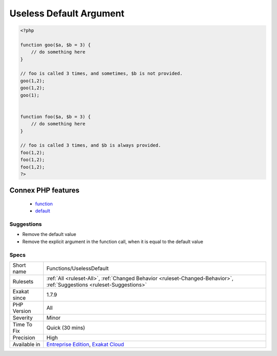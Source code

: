 .. _functions-uselessdefault:

.. _useless-default-argument:

Useless Default Argument
++++++++++++++++++++++++

.. meta::
	:description:
		Useless Default Argument: One of the argument has a default value, and this default value is never used.
	:twitter:card: summary_large_image
	:twitter:site: @exakat
	:twitter:title: Useless Default Argument
	:twitter:description: Useless Default Argument: One of the argument has a default value, and this default value is never used
	:twitter:creator: @exakat
	:twitter:image:src: https://www.exakat.io/wp-content/uploads/2020/06/logo-exakat.png
	:og:image: https://www.exakat.io/wp-content/uploads/2020/06/logo-exakat.png
	:og:title: Useless Default Argument
	:og:type: article
	:og:description: One of the argument has a default value, and this default value is never used
	:og:url: https://exakat.readthedocs.io/en/latest/Reference/Rules/Useless Default Argument.html
	:og:locale: en
.. raw:: html	<script type="application/ld+json">{"@context":"https:\/\/schema.org","@graph":[{"@type":"WebPage","@id":"https:\/\/php-tips.readthedocs.io\/en\/latest\/Reference\/Rules\/Functions\/UselessDefault.html","url":"https:\/\/php-tips.readthedocs.io\/en\/latest\/Reference\/Rules\/Functions\/UselessDefault.html","name":"Useless Default Argument","isPartOf":{"@id":"https:\/\/www.exakat.io\/"},"datePublished":"Fri, 10 Jan 2025 09:46:18 +0000","dateModified":"Fri, 10 Jan 2025 09:46:18 +0000","description":"One of the argument has a default value, and this default value is never used","inLanguage":"en-US","potentialAction":[{"@type":"ReadAction","target":["https:\/\/exakat.readthedocs.io\/en\/latest\/Useless Default Argument.html"]}]},{"@type":"WebSite","@id":"https:\/\/www.exakat.io\/","url":"https:\/\/www.exakat.io\/","name":"Exakat","description":"Smart PHP static analysis","inLanguage":"en-US"}]}</script>One of the argument has a default value, and this default value is never used. Every time the method is called, the argument is provided explicitly, rendering the default value actually useless.

.. code-block:: php
   
   <?php
   
   function goo($a, $b = 3) { 
       // do something here
   }
   
   // foo is called 3 times, and sometimes, $b is not provided. 
   goo(1,2);
   goo(1,2);
   goo(1);
   
   
   function foo($a, $b = 3) { 
       // do something here
   }
   
   // foo is called 3 times, and $b is always provided. 
   foo(1,2);
   foo(1,2);
   foo(1,2);
   ?>
Connex PHP features
-------------------

  + `function <https://php-dictionary.readthedocs.io/en/latest/dictionary/function.ini.html>`_
  + `default <https://php-dictionary.readthedocs.io/en/latest/dictionary/default.ini.html>`_


Suggestions
___________

* Remove the default value
* Remove the explicit argument in the function call, when it is equal to the default value




Specs
_____

+--------------+-------------------------------------------------------------------------------------------------------------------------+
| Short name   | Functions/UselessDefault                                                                                                |
+--------------+-------------------------------------------------------------------------------------------------------------------------+
| Rulesets     | :ref:`All <ruleset-All>`, :ref:`Changed Behavior <ruleset-Changed-Behavior>`, :ref:`Suggestions <ruleset-Suggestions>`  |
+--------------+-------------------------------------------------------------------------------------------------------------------------+
| Exakat since | 1.7.9                                                                                                                   |
+--------------+-------------------------------------------------------------------------------------------------------------------------+
| PHP Version  | All                                                                                                                     |
+--------------+-------------------------------------------------------------------------------------------------------------------------+
| Severity     | Minor                                                                                                                   |
+--------------+-------------------------------------------------------------------------------------------------------------------------+
| Time To Fix  | Quick (30 mins)                                                                                                         |
+--------------+-------------------------------------------------------------------------------------------------------------------------+
| Precision    | High                                                                                                                    |
+--------------+-------------------------------------------------------------------------------------------------------------------------+
| Available in | `Entreprise Edition <https://www.exakat.io/entreprise-edition>`_, `Exakat Cloud <https://www.exakat.io/exakat-cloud/>`_ |
+--------------+-------------------------------------------------------------------------------------------------------------------------+



